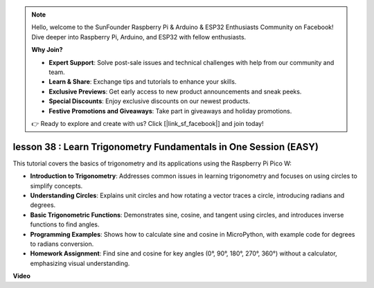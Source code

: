 .. note::

    Hello, welcome to the SunFounder Raspberry Pi & Arduino & ESP32 Enthusiasts Community on Facebook! Dive deeper into Raspberry Pi, Arduino, and ESP32 with fellow enthusiasts.

    **Why Join?**

    - **Expert Support**: Solve post-sale issues and technical challenges with help from our community and team.
    - **Learn & Share**: Exchange tips and tutorials to enhance your skills.
    - **Exclusive Previews**: Get early access to new product announcements and sneak peeks.
    - **Special Discounts**: Enjoy exclusive discounts on our newest products.
    - **Festive Promotions and Giveaways**: Take part in giveaways and holiday promotions.

    👉 Ready to explore and create with us? Click [|link_sf_facebook|] and join today!

lesson 38 : Learn Trigonometry Fundamentals in One Session (EASY)
=============================================================================
This tutorial covers the basics of trigonometry and its applications using the Raspberry Pi Pico W:

* **Introduction to Trigonometry**: Addresses common issues in learning trigonometry and focuses on using circles to simplify concepts.
* **Understanding Circles**: Explains unit circles and how rotating a vector traces a circle, introducing radians and degrees.
* **Basic Trigonometric Functions**: Demonstrates sine, cosine, and tangent using circles, and introduces inverse functions to find angles.
* **Programming Examples**: Shows how to calculate sine and cosine in MicroPython, with example code for degrees to radians conversion.
* **Homework Assignment**: Find sine and cosine for key angles (0°, 90°, 180°, 270°, 360°) without a calculator, emphasizing visual understanding.


**Video**

.. raw:: html

    <iframe width="700" height="500" src="https://www.youtube.com/embed/KM-PhIWT-Go?si=H9b0UtHxSl1aLhps" title="YouTube video player" frameborder="0" allow="accelerometer; autoplay; clipboard-write; encrypted-media; gyroscope; picture-in-picture; web-share" allowfullscreen></iframe>
